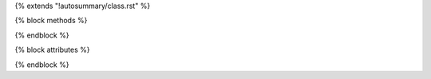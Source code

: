 {% extends "!autosummary/class.rst" %}

{% block methods %}
   .. HACK -- the point here is that we don't want this to appear in the output, but the autosummary should still generate the pages.
      .. autosummary::
         :toctree:
      {% for item in methods %}
         ~{{ name }}.{{ item }}
      {%- endfor %}
{% endblock %}

{% block attributes %}
   .. HACK -- the point here is that we don't want this to appear in the output, but the autosummary should still generate the pages.
      .. autosummary::
         :toctree:
      {% for item in attributes %}
         ~{{ name }}.{{ item }}
      {%- endfor %}
{% endblock %}